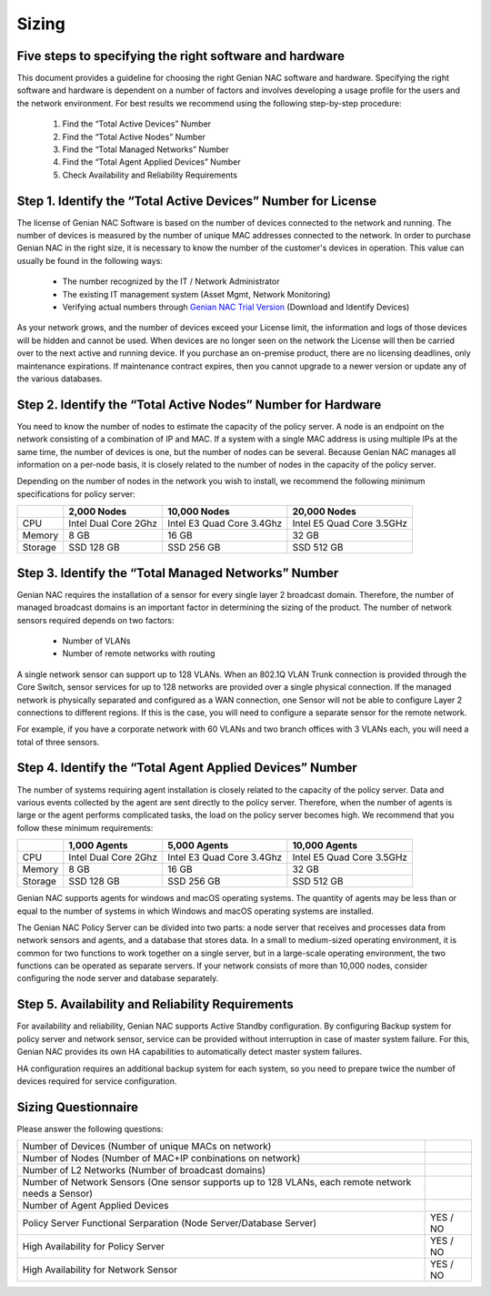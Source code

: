 Sizing
======

Five ​steps ​to ​specifying ​the ​right ​software ​and ​hardware
----------------------------------------------------------------

This ​document ​provides ​a ​guideline ​for ​choosing ​the ​right ​Genian ​NAC ​software ​and ​hardware. ​Specifying ​the ​right ​software ​and ​hardware ​is ​dependent ​on ​a ​number ​of ​factors ​and ​involves
developing ​a ​usage ​profile ​for ​the ​users ​and ​the ​network ​environment. ​For ​best ​results ​we ​recommend
using ​the ​following ​step-by-step ​procedure:

  #. Find ​the ​“Total ​Active ​Devices”​ ​Number
  #. Find ​the ​“Total ​Active ​Nodes”​ ​Number
  #. Find ​the ​​“Total ​Managed ​Networks” ​Number
  #. Find ​the ​​“Total ​Agent ​Applied ​Devices”​ ​Number
  #. Check Availability ​and ​Reliability​ ​Requirements

Step 1. ​Identify ​the ​“Total ​Active ​Devices” ​Number for License
--------------------------------------------------------------------

The ​license ​of ​Genian ​NAC ​Software ​is ​based ​on ​the ​number ​of ​devices ​connected ​to ​the ​network ​and
running. ​The ​number ​of ​devices ​is ​measured ​by ​the ​number ​of ​unique ​MAC ​addresses ​connected ​to ​the
network. ​In ​order ​to ​purchase ​Genian ​NAC ​in ​the ​right ​size, ​it ​is ​necessary ​to ​know ​the ​number ​of ​the
customer's ​devices ​in ​operation. ​This ​value ​can ​usually ​be ​found ​in ​the ​following ​ways:

   - The ​number ​recognized ​by ​the ​IT ​/ ​Network ​Administrator
   - The ​existing ​IT ​management ​system ​(Asset ​Mgmt, ​Network ​Monitoring)
   - Verifying ​actual ​numbers ​through `Genian NAC Trial Version`_ (Download and Identify Devices)

As your network grows, and the number of devices exceed your License limit, the information and logs of those devices will be hidden and cannot be used.
When devices are no longer seen on the network the License will then be carried over to the next active and running device.
If you purchase an on-premise product, there are no licensing deadlines, only maintenance expirations. If maintenance contract expires, 
then you cannot upgrade to a newer version or update any of the various databases.

Step 2. ​Identify ​the ​“Total ​Active ​Nodes” ​Number for Hardware
-------------------------------------------------------------------

You ​need ​to ​know ​the ​number ​of ​nodes ​to estimate ​the ​capacity ​of ​the ​policy ​server. ​A ​node ​is ​an ​endpoint ​on ​the ​network ​consisting ​of ​a
combination ​of ​IP ​and ​MAC. ​If ​a ​system ​with ​a ​single ​MAC ​address ​is ​using ​multiple ​IPs ​at ​the ​same ​time,
the ​number ​of ​devices ​is ​one, ​but ​the ​number ​of ​nodes ​can ​be ​several. ​Because ​Genian ​NAC ​manages
all ​information ​on ​a ​per-node ​basis, ​it ​is ​closely ​related ​to ​the ​number ​of ​nodes ​in ​the ​capacity ​of ​the
policy ​server.

Depending ​on ​the ​number ​of ​nodes ​in ​the ​network ​you ​wish ​to ​install, ​we ​recommend ​the ​following
minimum ​specifications ​for ​policy ​server:

+-----------+----------------------+--------------------------+---------------------------+
|           |2,000 Nodes           |10,000 Nodes              |20,000 Nodes               |
+===========+======================+==========================+===========================+
|CPU        |Intel Dual Core 2Ghz  |Intel E3 Quad Core 3.4Ghz |Intel E5 Quad Core 3.5GHz  |
+-----------+----------------------+--------------------------+---------------------------+
|Memory     |8 GB                  |16 GB                     |32 GB                      |
+-----------+----------------------+--------------------------+---------------------------+
|Storage    |SSD 128 GB            |SSD 256 GB                |SSD 512 GB                 |
+-----------+----------------------+--------------------------+---------------------------+

Step 3. ​Identify ​the ​“Total ​Managed ​Networks” ​Number
----------------------------------------------------------

Genian ​NAC ​requires ​the ​installation ​of ​a ​sensor ​for ​every ​single ​layer ​2 ​broadcast ​domain. ​Therefore,
the ​number ​of ​managed ​broadcast ​domains ​is ​an ​important ​factor ​in ​determining ​the ​sizing ​of ​the
product. ​The ​number ​of ​network ​sensors ​required ​depends ​on ​two ​factors:

 - Number ​of ​VLANs
 - Number ​of ​remote ​networks ​with ​routing

A ​single ​network ​sensor ​can ​support ​up ​to ​128 ​VLANs. ​When ​an ​802.1Q ​VLAN ​Trunk ​connection ​is
provided ​through ​the ​Core ​Switch, ​sensor ​services ​for ​up ​to ​128 ​networks ​are ​provided ​over ​a ​single
physical ​connection. ​If ​the ​managed ​network ​is ​physically ​separated ​and ​configured ​as ​a ​WAN
connection, ​one ​Sensor ​will ​not ​be ​able ​to ​configure ​Layer ​2 ​connections ​to ​different ​regions. ​If ​this ​is
the ​case, ​you ​will ​need ​to ​configure ​a ​separate ​sensor ​for ​the ​remote ​network.

For ​example, ​if ​you ​have ​a ​corporate ​network ​with ​60 ​VLANs ​and ​two ​branch ​offices ​with ​3 ​VLANs ​each,
you ​will ​need ​a ​total ​of ​three ​sensors.

Step 4. ​Identify ​the ​“Total Agent ​Applied ​Devices” ​Number
---------------------------------------------------------------

The ​number ​of ​systems ​requiring ​agent ​installation ​is ​closely ​related ​to ​the ​capacity ​of ​the ​policy ​server.
Data ​and ​various ​events ​collected ​by ​the ​agent ​are ​sent ​directly ​to ​the ​policy ​server. ​Therefore, ​when ​the
number ​of ​agents ​is ​large ​or ​the ​agent ​performs ​complicated ​tasks, ​the ​load ​on ​the ​policy ​server
becomes ​high.
We ​recommend ​that ​you ​follow ​these ​minimum ​requirements:

+-----------+----------------------+--------------------------+---------------------------+
|           |1,000 Agents          |5,000 Agents              |10,000 Agents              |
+===========+======================+==========================+===========================+
|CPU        |Intel Dual Core 2Ghz  |Intel E3 Quad Core 3.4Ghz |Intel E5 Quad Core 3.5GHz  |
+-----------+----------------------+--------------------------+---------------------------+
|Memory     |8 GB                  |16 GB                     |32 GB                      |
+-----------+----------------------+--------------------------+---------------------------+
|Storage    |SSD 128 GB            |SSD 256 GB                |SSD 512 GB                 |
+-----------+----------------------+--------------------------+---------------------------+

Genian ​NAC ​supports ​agents ​for ​windows ​and ​macOS ​operating ​systems. ​The ​quantity ​of ​agents ​may ​be
less ​than ​or ​equal ​to ​the ​number ​of ​systems ​in ​which ​Windows ​and ​macOS ​operating ​systems ​are
installed.

The ​Genian ​NAC ​Policy ​Server ​can ​be ​divided ​into ​two ​parts: ​a ​node ​server ​that ​receives ​and ​processes
data ​from ​network ​sensors ​and ​agents, ​and ​a ​database ​that ​stores ​data. ​In ​a ​small ​to ​medium-sized
operating ​environment, ​it ​is ​common ​for ​two ​functions ​to ​work ​together ​on ​a ​single ​server, ​but ​in ​a
large-scale ​operating ​environment, ​the ​two ​functions ​can ​be ​operated ​as ​separate ​servers. ​If ​your 
network ​consists ​of ​more ​than ​10,000 ​nodes, ​consider ​configuring ​the ​node ​server ​and ​database separately.

Step 5. ​Availability ​and ​Reliability ​Requirements
-----------------------------------------------------

For ​availability ​and ​reliability, ​Genian ​NAC ​supports ​Active ​Standby ​configuration. ​By ​configuring ​Backup
system ​for ​policy ​server ​and ​network ​sensor, ​service ​can ​be ​provided ​without ​interruption ​in ​case ​of
master ​system ​failure. ​For ​this, ​Genian ​NAC ​provides ​its ​own ​HA ​capabilities ​to ​automatically ​detect
master ​system ​failures.

HA ​configuration ​requires ​an ​additional ​backup ​system ​for ​each ​system, ​so ​you ​need ​to ​prepare ​twice
the ​number ​of ​devices ​required ​for ​service ​configuration.

Sizing ​Questionnaire
---------------------

Please ​answer the ​following ​questions:

+--------------------------------------------+--------------------------------------------+
|Number of Devices                           |                                            |
|(Number of unique MACs on network)          |                                            |
+--------------------------------------------+--------------------------------------------+
|Number of Nodes                             |                                            |
|(Number of MAC+IP conbinations on network)  |                                            |
+--------------------------------------------+--------------------------------------------+
|Number of L2 Networks                       |                                            |
|(Number of broadcast domains)               |                                            |
+--------------------------------------------+--------------------------------------------+
|Number of Network Sensors                   |                                            |
|(One sensor supports up to 128 VLANs,       |                                            |
|each remote network needs a Sensor)         |                                            |
+--------------------------------------------+--------------------------------------------+
|Number of Agent Applied Devices             |                                            |
+--------------------------------------------+--------------------------------------------+
|Policy Server Functional Serparation        |  YES / NO                                  |
|(Node Server/Database Server)               |                                            |
+--------------------------------------------+--------------------------------------------+
|High Availability for Policy Server         |  YES / NO                                  |
+--------------------------------------------+--------------------------------------------+
|High Availability for Network Sensor        |  YES / NO                                  |
+--------------------------------------------+--------------------------------------------+

.. _Genian NAC Trial Version: https://www.genians.com/trial-buy/

